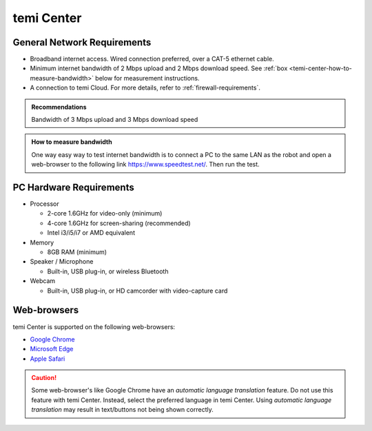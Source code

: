 ***********
temi Center
***********

General Network Requirements
============================

- Broadband internet access. Wired connection preferred, over a CAT-5 ethernet cable.
- Minimum internet bandwidth of 2 Mbps upload and 2 Mbps download speed. See :ref:`box <temi-center-how-to-measure-bandwidth>` below for measurement instructions.
- A connection to temi Cloud. For more details, refer to :ref:`firewall-requirements`.

.. admonition:: Recommendations

  Bandwidth of 3 Mbps upload and 3 Mbps download speed

.. _temi-center-how-to-measure-bandwidth:

.. admonition:: How to measure bandwidth

  One way easy way to test internet bandwidth is to connect a PC to the same LAN as the robot and open a web-browser to the following link https://www.speedtest.net/. Then run the test.


PC Hardware Requirements
========================

- Processor

  - 2-core 1.6GHz for video-only (minimum)
  - 4-core 1.6GHz for screen-sharing (recommended)
  - Intel i3/i5/i7 or AMD equivalent

- Memory

  - 8GB RAM (minimum)

- Speaker / Microphone

  - Built-in, USB plug-in, or wireless Bluetooth

- Webcam

  - Built-in, USB plug-in, or HD camcorder with video-capture card


Web-browsers
============

temi Center is supported on the following web-browsers:

- `Google Chrome <https://www.google.com/chrome/>`_
- `Microsoft Edge <https://www.microsoft.com/en-us/edge>`_
- `Apple Safari <https://www.apple.com/safari/>`_

.. Caution:: Some web-browser's like Google Chrome have an `automatic language translation` feature. Do not use this feature with temi Center. Instead, select the preferred language in temi Center. Using `automatic language translation` may result in text/buttons not being shown correctly.
